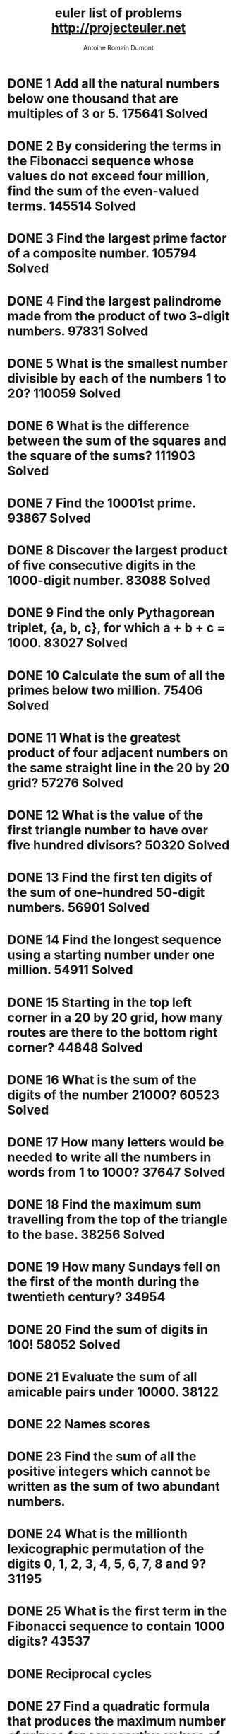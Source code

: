 #+Title: euler list of problems http://projecteuler.net
#+author: Antoine Romain Dumont
#+STARTUP: indent
#+STARTUP: hidestars odd

* DONE 1 Add all the natural numbers below one thousand that are multiples of 3 or 5. 175641 Solved
  CLOSED: [2011-10-15 sam. 16:26]
* DONE 2 By considering the terms in the Fibonacci sequence whose values do not exceed four million, find the sum of the even-valued terms. 145514 Solved
  CLOSED: [2011-10-15 sam. 16:26]
* DONE 3 Find the largest prime factor of a composite number. 105794 Solved
  CLOSED: [2011-10-15 sam. 16:26]
* DONE 4 Find the largest palindrome made from the product of two 3-digit numbers. 97831 Solved
  CLOSED: [2011-10-15 sam. 16:26]
* DONE 5 What is the smallest number divisible by each of the numbers 1 to 20? 110059 Solved
  CLOSED: [2011-10-15 sam. 16:26]
* DONE 6 What is the difference between the sum of the squares and the square of the sums? 111903 Solved
  CLOSED: [2011-10-15 sam. 16:26]
* DONE 7 Find the 10001st prime. 93867 Solved
  CLOSED: [2011-10-15 sam. 16:26]
* DONE 8 Discover the largest product of five consecutive digits in the 1000-digit number. 83088 Solved
  CLOSED: [2011-10-15 sam. 16:26]
* DONE 9 Find the only Pythagorean triplet, {a, b, c}, for which a + b + c = 1000. 83027 Solved
  CLOSED: [2011-10-15 sam. 16:26]
* DONE 10 Calculate the sum of all the primes below two million. 75406 Solved
  CLOSED: [2011-10-15 sam. 16:26]
* DONE 11 What is the greatest product of four adjacent numbers on the same straight line in the 20 by 20 grid? 57276 Solved
  CLOSED: [2011-10-15 sam. 16:26]
* DONE 12 What is the value of the first triangle number to have over five hundred divisors? 50320 Solved
  CLOSED: [2011-10-15 sam. 16:26]
* DONE 13 Find the first ten digits of the sum of one-hundred 50-digit numbers. 56901 Solved
  CLOSED: [2011-10-15 sam. 16:26]
* DONE 14 Find the longest sequence using a starting number under one million. 54911 Solved
  CLOSED: [2011-10-15 sam. 16:26]
* DONE 15 Starting in the top left corner in a 20 by 20 grid, how many routes are there to the bottom right corner? 44848 Solved
  CLOSED: [2011-10-15 sam. 16:26]
* DONE 16 What is the sum of the digits of the number 21000? 60523 Solved
  CLOSED: [2011-10-15 sam. 16:26]
* DONE 17 How many letters would be needed to write all the numbers in words from 1 to 1000? 37647 Solved
  CLOSED: [2011-10-15 sam. 16:26]
* DONE 18 Find the maximum sum travelling from the top of the triangle to the base. 38256 Solved
  CLOSED: [2011-10-15 sam. 16:26]
* DONE 19 How many Sundays fell on the first of the month during the twentieth century? 34954
CLOSED: [2011-10-18 mar. 08:30]
* DONE 20 Find the sum of digits in 100! 58052 Solved
  CLOSED: [2011-10-15 sam. 16:26]
* DONE 21 Evaluate the sum of all amicable pairs under 10000. 38122
CLOSED: [2011-10-18 mar. 08:30]
* DONE 22 Names scores
CLOSED: [2011-10-18 mar. 08:30]
* DONE 23 Find the sum of all the positive integers which cannot be written as the sum of two abundant numbers.
CLOSED: [2014-10-12 Sun 19:03]
* DONE 24 What is the millionth lexicographic permutation of the digits 0, 1, 2, 3, 4, 5, 6, 7, 8 and 9? 31195
CLOSED: [2014-10-12 Sun 19:03]
* DONE 25 What is the first term in the Fibonacci sequence to contain 1000 digits? 43537
CLOSED: [2014-10-12 Sun 19:03]
* DONE Reciprocal cycles
CLOSED: [2014-10-12 Sun 19:04]
* DONE 27 Find a quadratic formula that produces the maximum number of primes for consecutive values of n. 22895
CLOSED: [2014-10-12 Sun 19:03]
* TODO 29 ow many distinct terms are in the sequence generated by ab for 2 ≤ a ≤ 100 and 2 ≤ b ≤ 100?
* TODO 30 Find the sum of all the numbers that can be written as the sum of fifth powers of their digits. 31111
* TODO 31 Investigating combinations of English currency denominations. 21244
* TODO 32 Find the sum of all numbers that can be written as pandigital products. 18387
* TODO 33 Discover all the fractions with an unorthodox cancelling method. 19911
* TODO 34 Find the sum of all numbers which are equal to the sum of the factorial of their digits. 27233
* TODO 35 How many circular primes are there below one million? 24734
* TODO 36 Find the sum of all numbers less than one million, which are palindromic in base 10 and base 2. 27376
* TODO 37 Find the sum of all eleven primes that are both truncatable from left to right and right to left. 20469
* TODO 38 What is the largest 1 to 9 pandigital that can be formed by multiplying a fixed number by 1, 2, 3, .. ?
* TODO 39 If p is the perimeter of a right angle triangle, {a, b, c}, which value, for p ≤ 1000, has the most solutions? 20109
* TODO 40 Finding the nth digit of the fractional part of the irrational number. 23406
* TODO 41 What is the largest n-digit pandigital prime that exists? 18923
* TODO 42 How many triangle words does the list of common English words contain? 22821
* TODO 43 Find the sum of all pandigital numbers with an unusual sub-string divisibility property. 15345
* TODO 44 Find the smallest pair of pentagonal numbers whose sum and difference is pentagonal. 14831
* TODO 45 After 40755, what is the next triangle number that is also pentagonal and hexagonal? 21815
* TODO 46 What is the smallest odd composite that cannot be written as the sum of a prime and twice a square? 15523
* TODO 47 Find the first four consecutive integers to have four distinct primes factors. 15711
* TODO 48 Find the last ten digits of 11 + 22 + ... + 10001000. 38591
* TODO 49 Find arithmetic sequences, made of prime terms, whose four digits are permutations of each other. 15039
* TODO 50 Which prime, below one-million, can be written as the sum of the most consecutive primes? 16368
